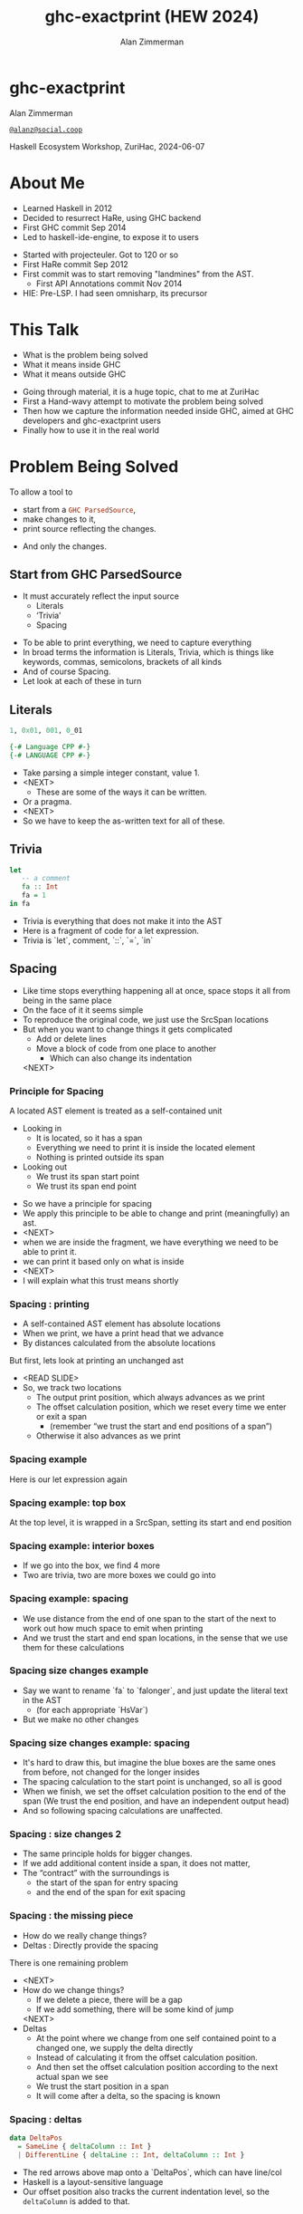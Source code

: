 #+Title: ghc-exactprint (HEW 2024)
#+Author: Alan Zimmerman
#+Email: @alanz@social.coop

#+REVEAL_TITLE_SLIDE:
# #+REVEAL_SLIDE_FOOTER: Haskell Ecosystem Workshop, ZuriHac 2024

#+REVEAL_INIT_OPTIONS: width:1200, height:800, margin: 0.1, minScale:0.2, maxScale:2.5
#+OPTIONS: num:nil
#+OPTIONS: reveal_slide_number:c/t
#+OPTIONS: toc:1
#+OPTIONS: reveal_center:nil
# #+REVEAL_THEME: simple
# #+REVEAL_THEME: white-contrast
#+REVEAL_THEME: white_contrast_compact_verbatim_headers
#+REVEAL_HLEVEL: 2
#+REVEAL_TRANS: linear
# #+REVEAL_PLUGINS: (markdown notes )
# #+REVEAL_PLUGINS: (markdown notes highlight toc-pogress)
# #+REVEAL_PLUGINS: (markdown notes highlight zoom)
#+REVEAL_PLUGINS: (markdown notes zoom)
#+REVEAL_EXTRA_CSS: ./local.css
#+REVEAL_EXTRA_CSS: ./reveal.js/plugin/toc-progress/toc-progress.css
# #+REVEAL_HIGHLIGHT_CSS: %r/plugin/highlight/github.css
#+PROPERTY: header-args    :results silent
#+PROPERTY: header-args    :exports code


#+ATTR_REVEAL: :reveal_slide_global_footer 'footer hello'

# ####################################################
# For TOC-progress, need in Reveal.initialize({
#
# // Optional libraries used to extend reveal.js
# dependencies: [
#     ..
#     { src: './reveal.js/plugin/toc-progress/toc-progress.js'
#       , async: true
#       , callback: function() { toc_progress.initialize(); toc_progress.create(); }
#     }
# ]
# });
# ####################################################

* ghc-exactprint

Alan Zimmerman

[[https://social.coop/@alanz][~@alanz@social.coop~]]

Haskell Ecosystem Workshop,
ZuriHac, 2024-06-07

* About Me
- Learned Haskell in 2012
- Decided to resurrect HaRe, using GHC backend
- First GHC commit Sep 2014
- Led to haskell-ide-engine, to expose it to users

#+begin_notes
- Started with projecteuler. Got to 120 or so
- First HaRe commit Sep 2012
- First commit was to start removing "landmines" from the AST.
  - First API Annotations commit Nov 2014
- HIE: Pre-LSP. I had seen omnisharp, its precursor
#+end_notes

* This Talk
- What is the problem being solved
- What it means inside GHC
- What it means outside GHC

#+begin_notes
- Going through material, it is a huge topic, chat to me at ZuriHac
- First a Hand-wavy attempt to motivate the problem being solved
- Then how we capture the information needed inside GHC, aimed at
  GHC developers and ghc-exactprint users
- Finally how to use it in the real world
#+end_notes

* Problem Being Solved
To allow a tool to
- start from a src_haskell{GHC ParsedSource},
- make changes to it,
- print source reflecting the changes.
#+ATTR_REVEAL: :frag t
  - And only the changes.

** Start from GHC ParsedSource
- It must accurately reflect the input source
    - Literals
    - ‘Trivia’
    - Spacing

#+begin_notes
- To be able to print everything, we need to capture everything
- In broad terms the information is Literals, Trivia, which is things like keywords, commas,
  semicolons, brackets of all kinds
- And of course Spacing.
- Let look at each of these in turn
#+end_notes

** Literals
#+ATTR_REVEAL: :frag appear
#+begin_src haskell
1, 0x01, 001, 0_01
#+end_src

#+ATTR_REVEAL: :frag appear
#+begin_src haskell
{-# Language CPP #-}
{-# LANGUAGE CPP #-}
#+end_src

#+begin_notes
- Take parsing a simple integer constant, value 1.
- <NEXT>
  - These are some of the ways it can be written.
- Or a pragma.
- <NEXT>
- So we have to keep the as-written text for all of these.
#+end_notes

** Trivia

#+begin_src haskell
let
   -- a comment
   fa :: Int
   fa = 1
in fa
#+end_src

#+begin_notes
- Trivia is everything that does not make it into the AST
- Here is a fragment of code for a let expression.
- Trivia is `let`, comment, `::`, `=`, `in`
#+end_notes

** Spacing

#+begin_notes
- Like time stops everything happening all at once, space stops it all
  from being in the same place
- On the face of it it seems simple
- To reproduce the original code, we just use the SrcSpan locations
- But when you want to change things it gets complicated
  - Add or delete lines
  - Move a block of code from one place to another
    - Which can also change its indentation
 <NEXT>
#+end_notes

*** Principle for Spacing
A located AST element is treated as a self-contained unit
#+ATTR_REVEAL: :frag (appear appear)
- Looking in
  - It is located, so it has a span
  - Everything we need to print it is inside the located element
  - Nothing is printed outside its span
- Looking out
  - We trust its span start point
  - We trust its span end point

#+begin_notes
- So we have a principle for spacing
- We apply this principle to be able to change and print
  (meaningfully) an ast.
- <NEXT>
- when we are inside the fragment, we have everything we need to be
  able to print it.
- we can print it based only on what is inside
- <NEXT>
- I will explain what this trust means shortly
#+end_notes

*** Spacing : printing
- A self-contained AST element has absolute locations
- When we print, we have a print head that we advance
- By distances calculated from the absolute locations
#+begin_notes
But first, lets look at printing an unchanged ast
- <READ SLIDE>
- So, we track two locations
  - The output print position, which always advances as we print
  - The offset calculation position, which we reset every time we
    enter or exit a span
    - (remember “we trust the start and end positions of a span”)
  - Otherwise it also advances as we print
#+end_notes

*** Spacing example
[[./images-work/let-in-boxes-raw.png]]
#+begin_notes
Here is our let expression again
#+end_notes

*** Spacing example: top box
[[./images-work/let-in-boxes-top.png]]

#+begin_notes
At the top level, it is wrapped in a SrcSpan, setting its start and end position
#+end_notes
*** Spacing example: interior boxes
[[./images-work/let-in-boxes-middle.png]]
#+begin_notes
- If we go into the box, we find 4 more
- Two are trivia, two are more boxes we could go into
#+end_notes
*** Spacing example: spacing
[[./images-work/let-in-boxes-spacing.png]]
#+begin_notes
- We use distance from the end of one span to the start of the next to
  work out how much space to emit when printing
- And we trust the start and end span locations, in the sense that we
  use them for these calculations
#+end_notes
*** Spacing size changes example
[[./images-work/let-in-longer-boxes-raw.png]]
#+begin_notes
- Say we want to rename `fa` to `falonger`, and just update the
  literal text in the AST
  - (for each appropriate `HsVar`)
- But we make no other changes
#+end_notes

*** Spacing size changes example: spacing
[[./images-work/let-in-longer-boxes-spacing.png]]
#+begin_notes
- It's hard to draw this, but imagine the blue boxes are the same ones
  from before, not changed for the longer insides
- The spacing calculation to the start point is unchanged, so all is
  good
- When we finish, we set the offset calculation position to the end of the span
  (We trust the end position, and have an independent output head)
- And so following spacing calculations are unaffected.
#+end_notes

*** Spacing : size changes 2

- The same principle holds for bigger changes.
- If we add additional content inside a span, it does not matter,
- The “contract” with the surroundings is
  - the start of the span for entry spacing
  - and the end of the span for exit spacing

*** Spacing : the missing piece
#+ATTR_REVEAL: :frag (appear appear)
- How do we really change things?
- Deltas : Directly provide the spacing

#+begin_notes
There is one remaining problem
- <NEXT>
- How do we change things?
  - If we delete a piece, there will be a gap
  - If we add something, there will be some kind of jump
  <NEXT>
- Deltas
  - At the point where we change from one self contained point
    to a changed one, we supply the delta directly
  - Instead of calculating it from the offset calculation position.
  - And then set the offset calculation position according to the next
    actual span we see
  - We trust the start position in a span
  - It will come after a delta, so the spacing is known
#+end_notes

*** Spacing : deltas

#+begin_src haskell
data DeltaPos
  = SameLine { deltaColumn :: Int }
  | DifferentLine { deltaLine :: Int, deltaColumn :: Int }
#+end_src

#+begin_notes
- The red arrows above map onto a `DeltaPos`, which can have line/col
- Haskell is a layout-sensitive language
- Our offset position also tracks the current indentation level, so
  the src_haskell{deltaColumn} is added to that.
#+end_notes

** Ordering things

- src_haskell{ParsedSource} is not a completely accurate reflection of the original source.
- src_haskell{ValBinds} separates out src_haskell{[Sig]}  and src_haskell{[Bind]}
- src_haskell{ClassDecl} and src_haskell{ClsInstDecl} separate out src_haskell{Bind}s,
  src_haskell{Sig}s, Type family instances etc
- For all of these, the original source can have them in any order.

#+begin_notes
Our next problem is how to order things
#+end_notes

*** Ordering things 2

- For an unmodified AST there is no problem, you just sort by start of
  span.
- But a modified one may have rearranged the existing ones, or brought
  in ones from elsewhere.
- And may have adjusted the spacing with explicit deltas.

#+begin_notes
- There are some more wrinkles.
- <READ SLIDE>
- And so just sorting is not an option for printing a changed AST
#+end_notes

*** Ordering things 3
[[./images-work/ordering-smaller.png]]
#+ATTR_REVEAL: :frag t
[[./images-work/ordering-sortkey-smaller.png]]

#+begin_notes
- Here is an example, of valbinds with two sigs and two binds
- Each specific list is physically ordered, so for src_haskell{ValBinds} we know
  the order of the sigs, and of the binds.
- But we don’t know the interleaving if they were changed
- <NEXT>
- If so, in addition to the lists of binds and sigs we store a list of
  tags
- We print according to these, driving a merge
  - so we draw first from the signatures, then the binds, and same
    again.
#+end_notes

** Comments
- Comments are the ultimate “trivia”. They have no influence on
  overall spacing and layout, but need to be preserved precisely.
- They can also occur absolutely anywhere in the source file.
- So we keep them in the "~SrcSpan~ on steroids" we wrap
  everything in, and fit them in when we print, if they fit into the
  current gap.

#+begin_notes
- It’s more complicated than that, but we don't have time to look into
  the full detail today
#+end_notes

** Trailing Items
[[./images-work/do-trailing-boxes.png]]

#+begin_notes
- The final item in this section
- The image shows a trailing semi, with a red link to the preceding declaration
- The ast can be seen as an assembly of nested, ordered, self-contained boxes.
- To keep them reusable, we leave trailing items in the upper level.
- The self-contained principle says that everything fits inside the AST Element span.
- So trailing items cannot be in the span, but are associated with it.
- If you consider a list of items, each item is a standalone entity
- The semis exist as part of the surrounding structure.
- So if you move the item elsewhere, or replace it with something
  else, the trailing semi should be managed as part of that location.
- Others are semicolons, vertical bars, single and double arrows
- We will see how this loose attachment is managed later
#+end_notes

** End of Hand Wavy Part

- Hopefully you now have a high level understanding of what the exact
  print annotations are for
- Now we can look into some details of how things are captured in GHC

#+begin_notes
- Any questions?
#+end_notes

* What it means inside GHC
#+begin_src haskell
L l a
#+end_src
- Located things
- Internal Annotations

#+begin_notes
- Time to dive into the detail. Two main divisions
- Located things are in the l
- Internal are in the a
#+end_notes

** Terminology
- AST means src_haskell{ParsedSource}

#+begin_src haskell
type ParsedSource = Located (HsModule GhcPs)
#+end_src

For now we accept src_haskell{GhcPs} as simply a marker of the AST from the
parsing phase.

#+begin_notes
But first some terminology
#+end_notes

** Located Things

#+begin_notes
- The AST is layered, as we saw in the boxes diagrams earlier.
- The types around location are a bit complex, being driven mainly by
  type families.
- My mental model is that a type family is a function from types to types.
- Lets start with the first one
  <NEXT>
#+end_notes

*** Location

#+begin_src haskell
type family XRec p a = r | r -> a
#+end_src

#+ATTR_REVEAL: :frag t
#+begin_src haskell
type family Anno a = b
#+end_src

#+ATTR_REVEAL: :frag t
#+begin_src haskell
type instance XRec (GhcPass p) a = GenLocated (Anno a) a
type GhcPs   = GhcPass 'Parsed
#+end_src

#+ATTR_REVEAL: :frag t
#+begin_src haskell
type LHsExpr p = XRec p (HsExpr p)
type instance Anno (HsExpr (GhcPass p)) = SrcSpanAnnA
type SrcSpanAnnA = EpAnn AnnListItem
#+end_src

#+ATTR_REVEAL: :frag t
#+begin_src haskell
type LHsExpr GhcPs = GenLocated (EpAnn AnnListItem) (HsExpr GhcPs)
#+end_src

#+begin_notes
- XRec has a parameter p, and maps a type 'a' to a type 'r', and fundeps say the reverse holds too.
- `p` is a parameter that is chased through the entire AST, and for `ParsedSource` is always `GhcPs`
- <NEXT>
- Anno is a type function from `a` to `b`
- <NEXT>
- We create an instance (= mapping) of XRec for all GhcPass types as being located by Anno a
- In our case we use `GhcPass Parsed`, as `GhcPs`
- Lets make this concrete
- <NEXT>
- LHsExpr is defined as an XRec type
- And it's Anno instance is SrcSpanAnnA
- which in turn is this EpAnn AnnListItem
- <NEXT>
#+end_notes

*** EpAnn

#+begin_src haskell
data EpAnn ann = EpAnn
         { entry    :: !Anchor -- basically SrcSpan when parsed
         , anns     :: !ann
         , comments :: !EpAnnComments
         }
type Anchor = EpaLocation
#+end_src

#+ATTR_REVEAL: :frag t
#+begin_src haskell
type EpaLocation = EpaLocation' [LEpaComment]
data EpaLocation' a = EpaSpan !SrcSpan
                    | EpaDelta !DeltaPos !a
#+end_src

#+begin_notes
- Diving deeper
- EpAnn is an augmented SrcSpan
- the `entry` field is basically a SrcSpan when parsed
- `ann` is the parameterised type, `AnnListItem` in our example
- `comments` captures any comments included in the immediate
  descendents of the thing being located by this. between the sub
  boxes in the first section.
- <NEXT>
- As I said, the as-parsed EpaLocation is EpaSpan, holding a SrcSpan
- EpaDelta is used for editing and reprinting, we will deal with it in
  the next section.
- You will notice a delta also has comments. This is because we can't
  sort anything, with deltas, so for trivia having preceding comments
  we put them here.
#+end_notes

*** src_haskell{AnnListItem}

#+begin_src haskell
-- | Annotation for items appearing in a list. They can have one or
-- more trailing punctuations items, such as commas or semicolons.
data AnnListItem
  = AnnListItem {
      lann_trailing  :: [TrailingAnn]
      }
#+end_src

#+begin_notes
- A src_haskell{TrailingAnn} is an enumeration of a kind of trailing
  item and its src_haskell{EpaLocation}
  - So semicolon, comma, arrow, darrow, and vertical bar
- we saw them in the previous section, a semicolon
- And this is how we do the "loose attachement" of trailing anns.
#+end_notes

*** Sanity check

Tie up to prior hand wavy part
   #+begin_example
   (L
    (EpAnn
     (EpaSpan { DumpParsedAst.hs:5:1-16 })
     (AnnListItem
      [])
     (EpaComments
      []))
      ...
   #+end_example


#+begin_notes
- After this deep dive into types, let's come up for air a bit.
- If you recall in the handwavy part we spoke about span being the
  source of truth, the thing we trust.
- src_haskell{SrcSpan} we trust is the one in the src_haskell{EpAnn entry}, using the
  src_haskell{EpaSpan} constructor.
- If we need to move things around, the surgery happens by replacing
  it with an appropriate src_haskell{EpaDelta} version, just for the
  point where the change happens, and maybe the immediately following one
- For ghc-exactprint old hands, src_haskell{makeDeltaAst} is no longer required (but still exists)
- Now back to the next kind, storage of internal annotations
#+end_notes

** Internal Annotations

  - src_haskell{SourceText} for Literals,
  - keywords (via src_haskell{AnnKeywordId} or src_haskell{EpToken})

 #+begin_notes
- everything that is not a location, comment, or surrounding
  information, but is needed for exact printing.
- SourceText keeps the as-written source text of a literal, so it can
  be used when printing.
- keywords or trivia are all the other punctuation marks.
  - When not in a trailing usage.
 #+end_notes

*** src_haskell{AnnKeywordId}

#+begin_src haskell
data AnnKeywordId
    ...
    | AnnIn
    | AnnLet
data AddEpAnn = AddEpAnn AnnKeywordId EpaLocation
#+end_src

#+begin_notes
- This is the original mechanism for capturing keywords.
- It is an enumeration of what it is, together with its location.
#+end_notes

*** src_haskell{EpToken}

#+begin_src haskell
data EpToken (tok :: Symbol)
  = NoEpTok
  | EpTok !EpaLocation
#+end_src

Used as a type src_haskell{EpTok "let"}

#+ATTR_REVEAL: :frag t
#+begin_src haskell
-- Extract string for printing
getEpTokenString :: forall tok. KnownSymbol tok => EpToken tok -> Maybe String
getEpTokenString NoEpTok = Nothing
getEpTokenString (EpTok _) = Just $ symbolVal (Proxy @tok)
#+end_src

#+begin_notes
- This is the new mechanism. May eventually supplant AddEpAnn and AnnKeywordId
- Apart from src_haskell{NoEpTok}, this is isomorphic to src_haskell{AddEpAnn}
- <NEXT>
- And this shows you how to get the "let" back out for the example
#+end_notes

*** Internal Annotation storage
#+begin_notes
Back into type function land, as we look into how these keywords are
stored in an AST element.
#+end_notes

*** Trees That Grow
- GHC AST implements “Trees That Grow”
- This means extra information can be carried, computed via type classes
- We call them "Extension points"

*** Refresher
#+begin_src haskell
data HsExpr p
  ...
  | HsLet (XLet p) (HsLocalBinds p) (LHsExpr  p)

type family XLet x
#+end_src
#+ATTR_REVEAL: :frag t
#+begin_src haskell
type instance XLet GhcPs = (EpToken "let", EpToken "in")
#+end_src
#+ATTR_REVEAL: :frag t
[[./images-work/let-in-boxes-middle-smaller.png]]
#+begin_notes
- Every constructor in the GHC AST has a first field named something
  like XLet for HsLet constructor
- It is parameterised by the global AST parameter p,
  src_haskell{GhcPs} for us
- And there is a type family for it, so instances can be defined to
  map it onto a concrete type.
- <NEXT>
- For XLet and GhcPs this is a tuple for a let and an in token
- <NEXT>
- Going back to our example, these capture the locations in violet
#+end_notes

** Recap

#+begin_notes
This section has scratched the surface. There is a lot more I have not covered, e.g.
- src_haskell{LocatedN RdrName}
- Annotations around lists, context, pragmas and so on
- But we will now look at how we use it for its intended purpose,
  tools to change and emit updated source.
- Recall my original motivation was the haskell refactorer
#+end_notes

* What it means outside GHC
- The Exact Print Annotations are packaged for use in [[https://hackage.haskell.org/package/ghc-exactprint][ghc-exactprint]]
- Generally a "hidden" library, enabling others
  - hlint apply hints
  - various plugins in HLS
  - built for HaRe, but that now languishes
  - retrie

** ghc-exactprint big picture
- Parse
- Transform
- Print

#+begin_notes
- The usual thing. input, process, output.
- Lets look at each in turn
#+end_notes

** ghc-exactprint parsing

#+begin_src haskell
type Parser a = GHC.DynFlags -> FilePath -> String -> ParseResult a
#+end_src

#+ATTR_REVEAL: :frag t
#+begin_src haskell
parseExpr :: Parser (GHC.LHsExpr GHC.GhcPs)
parseImport :: Parser (GHC.LImportDecl GHC.GhcPs)
parseType :: Parser (GHC.LHsType GHC.GhcPs)
parseDecl :: Parser (GHC.LHsDecl GHC.GhcPs)
parseStmt :: Parser (GHC.ExprLStmt GHC.GhcPs)
parsePattern :: Parser (GHC.LPat GHC.GhcPs)
#+end_src

#+begin_notes
- a pure function
   - FilePath is used just for SrcSpan construction
   - String is the source
 <NEXT>
- We have ones for various subcomponents
- They are an option for constructing fragments to be inserted into an
  existing AST somewhere
#+end_notes

*** ghc-exactprint parseModule

#+begin_src haskell
parseModule :: LibDir -> FilePath -> IO (ParseResult GHC.ParsedSource)
#+end_src

#+begin_notes
- This is the main one used when actually changing a module
- "best effort" with CPP
  - compares original with preprocessed, and turns the diff into
    comments
  - cannot work if =#define XX Blah= and then =XX= is used. =XX= added as a comment, as well as =Blah=
- Honours pragmas, but you need to set src_haskell{DynFlags} for any e.g. project-wide options
#+end_notes

** ghc-exactprint transform
- The reason src_haskell{ghc-exactprint} exists
#+begin_notes
- And the exact print annotations in GHC
- Intention: smallest changes possible
- So makeDeltaAst is no longer needed, and makes it impossible to map
  locations back to the AST to be changed.
- But first lets go off at a tangent
#+end_notes

*** Comments

Stored in src_haskell{EpAnn}

#+begin_src haskell
data EpAnnComments = EpaComments
                        { priorComments :: ![LEpaComment] }
                   | EpaCommentsBalanced
                        { priorComments     :: ![LEpaComment]
                        , followingComments :: ![LEpaComment] }
#+end_src

#+begin_notes
- EpAnn is the "super SrcSpan" we use for locations
- The initial parsing is optimised for speed, you are not necessarily
  going to change things
- Once you decide to move thing around, you need to decide which
  comments to bring along.
- The comments constructors initially carry priorComments only, which
  precede the given declarations.
#+end_notes

*** src_haskell{balanceComments}

#+begin_src haskell
-- a random comment


-- here is a function
foo = 3
-- here is a trailing comment

-- Another random aside

-- another function
bar = 2
#+end_src

#+begin_notes
- ~ghc-exactprint~ has src_haskell{balanceComments} and src_haskell{balanceCommentsList}
- These use heuristics to "attach" comments to the appropriate
  declaration in a list
- Here is some example source.  When we balance comments
#+end_notes

*** becomes

#+begin_src haskell
-- a random comment
#+end_src

#+begin_src haskell
-- here is a function
foo = 3
-- here is a trailing comment
#+end_src

#+begin_src haskell
-- Another random aside

-- another function
bar = 2
#+end_src

#+begin_notes
- The first comment is attached to the module header. Or to the first
  declaration if it is a lower level list
- The next two become prior and following comments for foo.
- following comments are kept if they immediately follow a declaration.
- And the last two become prior comments for bar.
- This makes a given list of declarations ready for modification.
  - You can take one and move it somewhere else, or insert a new one
    in between, and hopefully the comments will still make sense.
#+end_notes

*** src_haskell{FunBind} comments

#+begin_src haskell
-- a random comment


-- here is a function
foo True = 3
-- here is a trailing comment

-- Another random aside

-- another function
foo False = 2
-- trailing second fun
#+end_src

#+begin_notes
- src_haskell{FunBind} is weird
- it combines all the equations for a particular function
- each shows up as a src_haskell{Match}, which is self-contained
#+end_notes

*** becomes

#+begin_src haskell
-- a random comment
#+end_src

On FunBind prior comments
#+begin_src haskell
-- here is a function
#+end_src

First match (OOPS, BUG in 1.10.0.0)
#+begin_src haskell
foo True = 3
#+end_src

Second match
#+begin_src haskell
-- here is a trailing comment

-- Another random aside

-- another function
foo False = 2
#+end_src

On FunBind following comments
#+begin_src haskell
-- trailing second fun
#+end_src

#+begin_notes
- The first comment is as before
- Rest are as per the comments
#+end_notes

*** Produced by

#+begin_src haskell
test = TestList [mkTestModChange libdir balanceComments "AFile.hs"]

balanceComments :: LibDir -> (ParsedSource -> IO ParsedSource)
balanceComments _libdir lp = return $ replaceDecls lp ds'
  where
    ds = hsDecls lp
    ds' = balanceCommentsList ds
#+end_src

#+begin_notes
- This is a function that changes a GHC ParsedSource
- It gets a LibDir in case we want to parse a new fragment for insertion
- You will notice that in addition to balanceCommentsList, it uses
  - hsDecls and replaceDecls.
  - We will talk about them next
#+end_notes

** src_haskell{class HasDecls}

#+begin_src haskell
class (Data t) => HasDecls t where
    hsDecls :: t -> [LHsDecl GhcPs]
    replaceDecls :: t -> [LHsDecl GhcPs] -> t
#+end_src

#+begin_notes
- hasDecls
  - Return the 'HsDecl's that are directly enclosed in the given
    syntax phrase. They are always returned in the wrapped 'HsDecl'
    form, even if orginating in local decls. This is safe, as
    annotations never attach to the wrapper, only to the wrapped item.
- replaceDecls
  - Replace the directly enclosed decl list by the given decl list. As
    parto of replacing it will update list order annotations, and
    rebalance comments and other layout changes as needed.
#+end_notes

*** src_haskell{replaceDecls}

    #+begin_src haskell
    -- |This is a function
    foo = x -- comment1
    -- trailing comment
    #+end_src

    to

    #+begin_src haskell
    -- |This is a function
    foo = x -- comment1
      where
        nn = 2
    -- trailing comment
    #+end_src
#+begin_notes
- This is the effect of calling src_haskell{replaceDecls} on the
  specific src_hakell{Match} of the function src_haskell{foo}
- You will notice it inserts the now-needed src_haskell{where}
- And does sane things with the comments
#+end_notes

*** code for the replace

#+begin_src haskell
addLocaLDecl1 :: Changer
addLocaLDecl1 libdir top = do
  Right decl <- withDynFlags libdir (\df -> parseDecl df "decl" "nn = 2")
  let
      (de1:d2:ds) = hsDecls top
      (de1',d2') = balanceComments de1 d2
      (de1'',_) = modifyValD (getLocA de1') de1' $ \_m ds ->
                   (decl : ds, Nothing)
  return $ replaceDecls top (de1'':d2':ds)
#+end_src

#+begin_notes
- We parse a new declaration src_haskell{nn = 2}
  - NOTE: its initial location is ignored, we use the surrounding decl
    list context for the starting point.
- Then we get the list of decls, broken into first, next and rest
  - In the source example there is a second function, so we can show
    the trailing comments
- We then call modifyValD to do the work.
  - I will explain more in the next slides,
  - but the key point is the lambda that receives the existing match
    local binds in src_haskell{ds} and prepends src_haskell{decl} to
    them
#+end_notes

*** src_haskell{modifyValD}
#+begin_src haskell
..
[ma1,_ma2] = ms -- of de1
(de1',_) = modifyValD (getLocA ma1) de1 $ \_m decls ->
             (newDecl : decls, Nothing)
#+end_src

#+begin_src haskell
type Decl  = LHsDecl GhcPs
type PMatch = LMatch GhcPs (LHsExpr GhcPs)
modifyValD
   :: forall t.
   -> SrcSpan
   -> Decl
   -> (PMatch -> [Decl] -> ([Decl], Maybe t))
   -> (Decl, Maybe t)
#+end_src

#+begin_notes
- Modify a  src_haskell{FunBind} wrapped in a src_haskell{ValD}.
- The supplied src_haskell{SrcSpan} is used to identify the specific
  src_haskell{Match} to be transformed, for when there are multiple of
  them.
- The other parameters are
  - The src_haskell{FunBind}, as a src_haskell{Decl}.
  - A function taking a src_haskell{Match} and a list of its local binds (as src_haskell{Decl}s)
    - And returning updated local binds, and src_haskell{Maybe} whatever
- And it returns the updated src_haskell{FunBind} as a src_haskell{Decl}
- It is a bit janky, no need to return src_haskell{Maybe t}, user can wrap it in
  state if they need it
#+end_notes

*** There is a lot going on under the hood
- unpack the src_haskell{FunBind} for comments
- extract the local binds, sorted according to the src_haskell{AnnSortKey}, as decls
- Apply the function
- When replacing, add or remove src_haskell{where} if it was empty or becomes empty
- And update the src_haskell{AnnSortKey}
- pack the src_haskell{FunBind} for comments
- Note: it is up to the user-supplied function to call
  src_haskell{balanceComments} on the provided decls if needed.

#+begin_notes
- I will explain about packing and unpacking funbinds next
#+end_notes

*** packFunBind, unpackFunBind
- unpackFunBind
- packFunBind

#+begin_notes
- As I explained earlier, if we are working with a
  src_haskell{FunBind} in a list of src_haskell{Decl}s, we need to be
  able to work with its leading and trailing comments, for example to
  balance comments
- But a src_haskell{FunBind} is just a container for self-contained
  src_haskell{Match}es, and those are the things we print
- So src_haskell{unpackFunBind} takes these src_haskell{ValD} level
  prior and following comments and pushes them down to the first and
  last src_haskell{Match} respectively
- After changes are made to the matches, src_haskell{packFunBind} does
  the reverse
#+end_notes

*** insertAt and friends

#+begin_src haskell
insertAtStart, insertAtEnd :: HasDecls ast => ast -> LHsDecl GhcPs -> ast
#+end_src

#+ATTR_REVEAL: :frag t
#+begin_src haskell
insertAfter, insertBefore :: HasDecls (LocatedA ast)
                          => LocatedA old
                          -> LocatedA ast
                          -> LHsDecl GhcPs
                          -> LocatedA ast
#+end_src

#+begin_notes
- There is another set of utilities, put in by Matt Pickering for the
  hlint apply refact integration
- Insert a declaration at the src_haskell{beginning or end} of the subdecls of the
  given AST item having sub-declarations
- <NEXT>
- Insert a declaration at a src_haskell{specific location} in the
  subdecls
- Note that src_haskell{insertBefore} and src_haskell{insertAfter}
  will only work on a list of decls without deltas in them
  - Which is fine, for a one-shot change
#+end_notes

** ghc-exactprint print

#+begin_src haskell
exactPrint :: ExactPrint ast => ast -> String
#+end_src

#+begin_notes
- The output stage of "input, process output"
- This is the heart of the thing, it accurately reproduces the ast,
  with modifications.
- But we will not look in detail, it is too complex for the time
  allowed
- I will be around, can take anyone interested over it
#+end_notes

** Name tie-ups
- All src_haskell{RdrName}s in the AST are src_haskell{LocatedN}, containing
  a src_haskell{SrcSpan} when originally parsed.
- The src_haskell{RenamedSource} does not remove named locations,
  although it may move them around a bit.
- So perform a generic traversal of the src_haskell{RenamedSource},
  building a map of src_haskell{SrcSpan -> Name}

#+begin_notes
- And now on to some more tangential things, as we head toward wrapping
- I am a bit out of the loop at the moment, this functionality may
  already exist somewhere
#+end_notes

* Future
- Fixity info
- src_haskell{GHC_CPP}
- Free vars?
- Easy Export of Name table for lookup?
- ghc-exactprint API
  - currently provisional
  - should it be split?
  - where should it live?
- Link-up with ghc-lib-parser

#+begin_notes
- Here are some things that I think are worth doing around this area
- Fixity.
  - The problem is that the ParseSource does not know operator
    precedence, so builds a tree giving all operators the same
    precedence.
  - In GHC the tree is re-written in the the Renamer to properly
    reflect the actual precedences
  - And it is vital to work with a rewritten tree.
  - We have code dealing with it in hlint, retrie, probably a few more.
    - And this is best effort, using known built in fixities
  - Solution is
    - put this fixity processing in one place
    - improve it, be making it available from GHC
- GHC CPP
  - The ghc-exactprint processing is very poor.
  - CPP is too powerful, it processes directives in comments, trailing backslashes, etc
  - I am convinced >90% of usage could be captured with a reduced power option
  - I have a GHC proposal, intend taking it forward real soon now
#+end_notes

* GHC 9.10
- Sorry for the breakage
- Porting/changes at [[https://gist.github.com/alanz/e127e7561ddf1cfeb07fbdee9a966794][Exact Print Annotations GHC 9.10 changes]]
- TLDR
  - remove src_haskell{makeDeltaAst}, otherwise there will be no src_haskell{SrcSpan}
    anywhere in the AST (but when ready to make a change, using it to
    capture spacing of the local thing being edited may help)
  - src_haskell{EpAnnNotUsed} is gone, use src_haskell{noAnn} instead
  - src_haskell{uniqueSrcSpanT} is no longer needed, use an appropriate
    src_haskell{EpaDelta} location instead
  - src_haskell{EpaDelta (DifferentLine row col)} interprets src_haskell{col} differently.
    You must add 1 to get the prior spacing.

* End

- https://github.com/alanz/ghc-exactprint
- [[https://gist.github.com/alanz/e127e7561ddf1cfeb07fbdee9a966794][Exact Print Annotations GHC 9.10 changes]]
- [[https://github.com/ghc-proposals/ghc-proposals/pull/616][GHC CPP proposal]]


Questions?
